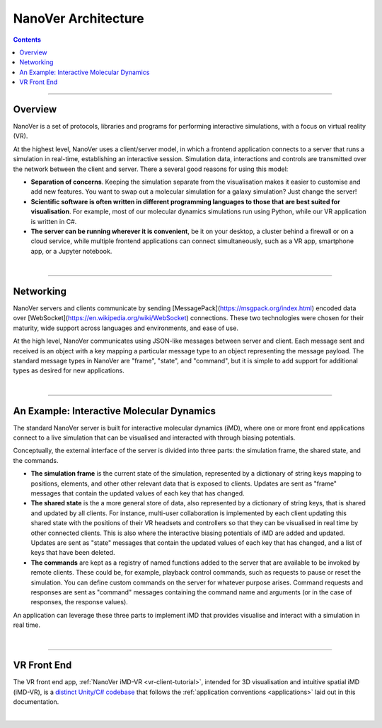 ====================
NanoVer Architecture
====================

.. contents:: Contents
    :depth: 2
    :local:

----

########
Overview
########

NanoVer is a set of protocols, libraries and programs for performing interactive simulations,
with a focus on virtual reality (VR).

At the highest level, NanoVer uses a client/server model, in which a frontend application connects
to a server that runs a simulation in real-time, establishing an interactive session.
Simulation data, interactions and controls are transmitted over the network between the client and server.
There a several good reasons for using this model:

* **Separation of concerns**. Keeping the simulation separate from the visualisation
  makes it easier to customise and add new features. You want to swap out a 
  molecular simulation for a galaxy simulation? Just change the server!
* **Scientific software is often written in different programming languages to
  those that are best suited for visualisation**. For example, most of our
  molecular dynamics simulations run using Python, while our VR application
  is written in C#. 
* **The server can be running wherever it is convenient**, be it on your desktop,
  a cluster behind a firewall or on a cloud service, while multiple frontend 
  applications can connect simultaneously, such as a VR app, 
  smartphone app, or a Jupyter notebook. 

|

----

##########
Networking
##########

NanoVer servers and clients communicate by sending [MessagePack](https://msgpack.org/index.html) encoded data over
[WebSocket](https://en.wikipedia.org/wiki/WebSocket) connections. These two technologies were chosen for their maturity,
wide support across languages and environments, and ease of use.

At the high level, NanoVer communicates using JSON-like messages between server and client. Each message sent and
received is an object with a key mapping a particular message type to an object representing the message payload.
The standard message types in NanoVer are "frame", "state", and "command", but it is simple to add support for
additional types as desired for new applications.

|

----

##########################################
An Example: Interactive Molecular Dynamics
##########################################

The standard NanoVer server is built for interactive molecular dynamics (iMD), where one or more front end applications
connect to a live simulation that can be visualised and interacted with through biasing potentials.

Conceptually, the external interface of the server is divided into three parts: the simulation frame, the shared state,
and the commands.

* **The simulation frame** is the current state of the simulation, represented by a dictionary of string keys mapping
  to positions, elements, and other other relevant data that is exposed to clients. Updates are sent as "frame" messages
  that contain the updated values of each key that has changed.
* **The shared state** is the a more general store of data, also represented by a dictionary of string keys, that is
  shared and updated by all clients. For instance, multi-user collaboration is implemented by each client updating this
  shared state with the positions of their VR headsets and controllers so that they can be visualised in real time by
  other connected clients. This is also where the interactive biasing potentials of iMD are added and updated. Updates
  are sent as "state" messages that contain the updated values of each key that has changed, and a list of keys that
  have been deleted.
* **The commands** are kept as a registry of named functions added to the server that are available to be invoked by
  remote clients. These could be, for example, playback control commands, such as requests to pause or reset the
  simulation. You can define custom commands on the server for whatever purpose arises. Command requests and responses
  are sent as "command" messages containing the command name and arguments (or in the case of responses, the response
  values).

An application can leverage these three parts to implement iMD that provides visualise and interact with a simulation
in real time.

|

----

############
VR Front End
############

The VR front end app, :ref:`NanoVer iMD-VR <vr-client-tutorial>`, intended for 3D visualisation and intuitive spatial
iMD (iMD-VR), is a `distinct Unity/C# codebase <https://github.com/IRL2/nanover-imd-vr>`_ that follows the
:ref:`application conventions <applications>` laid out in this documentation.

|

